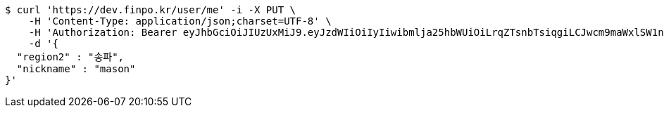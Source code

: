 [source,bash]
----
$ curl 'https://dev.finpo.kr/user/me' -i -X PUT \
    -H 'Content-Type: application/json;charset=UTF-8' \
    -H 'Authorization: Bearer eyJhbGciOiJIUzUxMiJ9.eyJzdWIiOiIyIiwibmlja25hbWUiOiLrqZTsnbTsiqgiLCJwcm9maWxlSW1nIjoiaHR0cDovL2xvY2FsaG9zdDo4MDgwL3VwbG9hZC9wcm9maWxlLzg2ZmQ4OGFhLWY0NDgtNDk4OC1iYzkxLTJhMjFiZTJjZWMyYS5qcGVnIiwicmVnaW9uMSI6IuyEnOyauCIsInJlZ2lvbjIiOiLqsJXrj5kiLCJvQXV0aFR5cGUiOiJLQUtBTyIsImF1dGgiOiJST0xFX1VTRVIiLCJleHAiOjE2NTM2NzQ5MzV9.VTViEIZ4KipgyPz_LXU2WNrPoNfCMrWp54OyscnB5R_DfIPlYyF6tzAPVPRk5upGTwDkoFQHDdXTeQhIFNE7wA' \
    -d '{
  "region2" : "송파",
  "nickname" : "mason"
}'
----